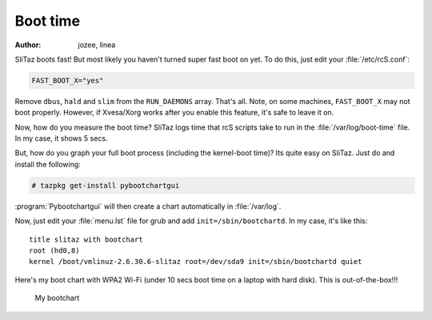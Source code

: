 .. http://doc.slitaz.org/en:guides:boottime
.. en/guides/boottime.txt · Last modified: 2010/08/22 23:06 by linea

.. _boottime:

Boot time
=========

:author: jozee, linea

SliTaz boots fast!
But most likely you haven't turned super fast boot on yet.
To do this, just edit your :file:`/etc/rcS.conf`:

.. code-block:: shell

   FAST_BOOT_X="yes"

Remove ``dbus``, ``hald`` and ``slim`` from the ``RUN_DAEMONS`` array.
That's all.
Note, on some machines, ``FAST_BOOT_X`` may not boot properly.
However, if Xvesa/Xorg works after you enable this feature, it's safe to leave it on.

Now, how do you measure the boot time?
SliTaz logs time that rcS scripts take to run in the :file:`/var/log/boot-time` file.
In my case, it shows 5 secs.

But, how do you graph your full boot process (including the kernel-boot time)?
Its quite easy on SliTaz.
Just do and install the following:

.. code-block:: console

   # tazpkg get-install pybootchartgui

:program:`Pybootchartgui` will then create a chart automatically in :file:`/var/log`.

Now, just edit your :file:`menu.lst` file for grub and add ``init=/sbin/bootchartd``.
In my case, it's like this::

  title slitaz with bootchart
  root (hd0,8)
  kernel /boot/vmlinuz-2.6.30.6-slitaz root=/dev/sda9 init=/sbin/bootchartd quiet

Here's my boot chart with WPA2 Wi-Fi (under 10 secs boot time on a laptop with hard disk).
This is out-of-the-box!!!

.. figure:: image/bootchart.png

   My bootchart
